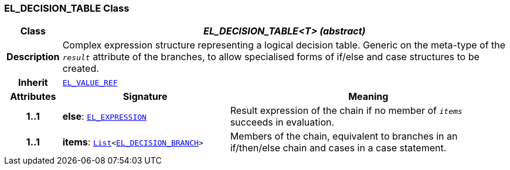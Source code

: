 === EL_DECISION_TABLE Class

[cols="^1,3,5"]
|===
h|*Class*
2+^h|*__EL_DECISION_TABLE<T> (abstract)__*

h|*Description*
2+a|Complex expression structure representing a logical decision table. Generic on the meta-type of the `_result_` attribute of the branches, to allow specialised forms of if/else and case structures to be created.

h|*Inherit*
2+|`<<_el_value_ref_class,EL_VALUE_REF>>`

h|*Attributes*
^h|*Signature*
^h|*Meaning*

h|*1..1*
|*else*: `<<_el_expression_class,EL_EXPRESSION>>`
a|Result expression of the chain if no member of `_items_` succeeds in evaluation.

h|*1..1*
|*items*: `link:/releases/BASE/{base_release}/foundation_types.html#_list_class[List^]<<<_el_decision_branch_class,EL_DECISION_BRANCH>>>`
a|Members of the chain, equivalent to branches in an if/then/else chain and cases in a case statement.
|===

